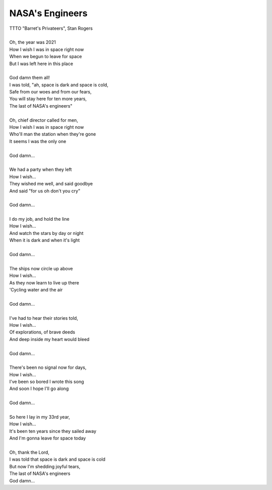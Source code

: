 NASA's Engineers
----------------

| TTTO "Barret's Privateers", Stan Rogers
| 
| Oh, the year was 2021
| How I wish I was in space right now
| When we begun to leave for space
| But I was left here in this place
| 
| God damn them all!
| I was told, "ah, space is dark and space is cold,
| Safe from our woes and from our fears,
| You will stay here for ten more years,
| The last of NASA's engineers"
| 
| Oh, chief director called for men,
| How I wish I was in space right now
| Who'll man the station when they're gone
| It seems I was the only one
| 
| God damn...
| 
| We had a party when they left
| How I wish...
| They wished me well, and said goodbye
| And said "for us oh don't you cry"
| 
| God damn...
| 
| I do my job, and hold the line
| How I wish...
| And watch the stars by day or night
| When it is dark and when it's light
| 
| God damn...
| 
| The ships now circle up above
| How I wish...
| As they now learn to live up there
| 'Cycling water and the air
| 
| God damn...
| 
| I've had to hear their stories told,
| How I wish...
| Of explorations, of brave deeds
| And deep inside my heart would bleed
| 
| God damn...
| 
| There's been no signal now for days,
| How I wish...
| I've been so bored I wrote this song
| And soon I hope I'll go along
| 
| God damn...
| 
| So here I lay in my 33rd year,
| How I wish...
| It's been ten years since they sailed away
| And I'm gonna leave for space today
| 
| Oh, thank the Lord,
| I was told that space is dark and space is cold
| But now I'm shedding joyful tears,
| The last of NASA's engineers
| God damn...
